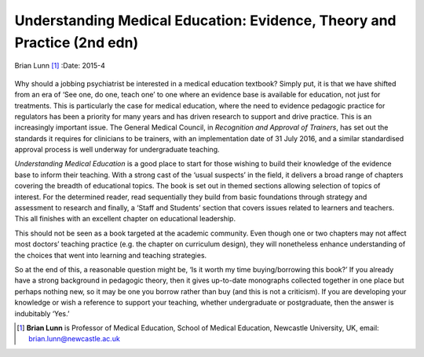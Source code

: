 ========================================================================
Understanding Medical Education: Evidence, Theory and Practice (2nd edn)
========================================================================

Brian Lunn [1]_
:Date: 2015-4


.. contents::
   :depth: 3
..

.. figure:: 103f1
   :alt: 
   :name: F1

Why should a jobbing psychiatrist be interested in a medical education
textbook? Simply put, it is that we have shifted from an era of ‘See
one, do one, teach one’ to one where an evidence base is available for
education, not just for treatments. This is particularly the case for
medical education, where the need to evidence pedagogic practice for
regulators has been a priority for many years and has driven research to
support and drive practice. This is an increasingly important issue. The
General Medical Council, in *Recognition and Approval of Trainers*, has
set out the standards it requires for clinicians to be trainers, with an
implementation date of 31 July 2016, and a similar standardised approval
process is well underway for undergraduate teaching.

*Understanding Medical Education* is a good place to start for those
wishing to build their knowledge of the evidence base to inform their
teaching. With a strong cast of the ‘usual suspects’ in the field, it
delivers a broad range of chapters covering the breadth of educational
topics. The book is set out in themed sections allowing selection of
topics of interest. For the determined reader, read sequentially they
build from basic foundations through strategy and assessment to research
and finally, a ‘Staff and Students’ section that covers issues related
to learners and teachers. This all finishes with an excellent chapter on
educational leadership.

This should not be seen as a book targeted at the academic community.
Even though one or two chapters may not affect most doctors’ teaching
practice (e.g. the chapter on curriculum design), they will nonetheless
enhance understanding of the choices that went into learning and
teaching strategies.

So at the end of this, a reasonable question might be, ‘Is it worth my
time buying/borrowing this book?’ If you already have a strong
background in pedagogic theory, then it gives up-to-date monographs
collected together in one place but perhaps nothing new, so it may be
one you borrow rather than buy (and this is not a criticism). If you are
developing your knowledge or wish a reference to support your teaching,
whether undergraduate or postgraduate, then the answer is indubitably
‘Yes.’

.. [1]
   **Brian Lunn** is Professor of Medical Education, School of Medical
   Education, Newcastle University, UK, email:
   brian.lunn@newcastle.ac.uk
